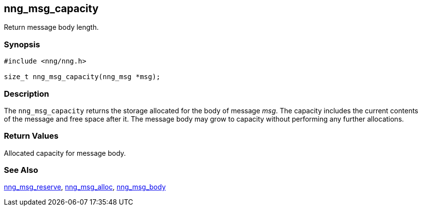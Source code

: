 ## nng_msg_capacity

Return message body length.

### Synopsis

```c
#include <nng/nng.h>

size_t nng_msg_capacity(nng_msg *msg);
```

### Description

The `nng_msg_capacity` returns the storage allocated for the body of message _msg_.
The capacity includes the current contents of the message and free space after it.
The message body may grow to capacity without performing any further allocations.

### Return Values

Allocated capacity for message body.

### See Also

xref:nng_msg_reserve.adoc[nng_msg_reserve],
xref:nng_msg_alloc.adoc[nng_msg_alloc],
xref:nng_msg_body.adoc[nng_msg_body]
